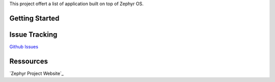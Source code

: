 This project offert a list of application built on top of Zephyr OS.

Getting Started
***************

Issue Tracking
**************
`Github Issues`_

Ressources
**********
`Zephyr Project Website`_


.. _Zephyr Prohect Website: https://www.zephyrproject.org
.. _Github Issues: https://github.com/durufle/zephyr/issues